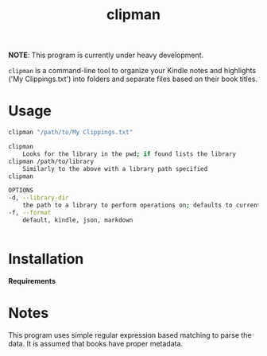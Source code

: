 #+TITLE:clipman
#+DESCRIPTION: The project README

*NOTE*: This program is currently under heavy development.

=clipman= is a command-line tool to organize your Kindle notes and highlights ('My
Clippings.txt') into folders and separate files based on their book titles.

* Usage
#+BEGIN_SRC sh
clipman "/path/to/My Clippings.txt"

clipman
    Looks for the library in the pwd; if found lists the library
clipman /path/to/library
    Similarly to the above with a library path specified
clipman

OPTIONS
-d, --library-dir
    the path to a library to perform operations on; defaults to current directory
-f, --format
    default, kindle, json, markdown


#+END_SRC

* Installation
*Requirements*

* Notes
This program uses simple regular expression based matching to parse the data. It is assumed that books have proper metadata.
